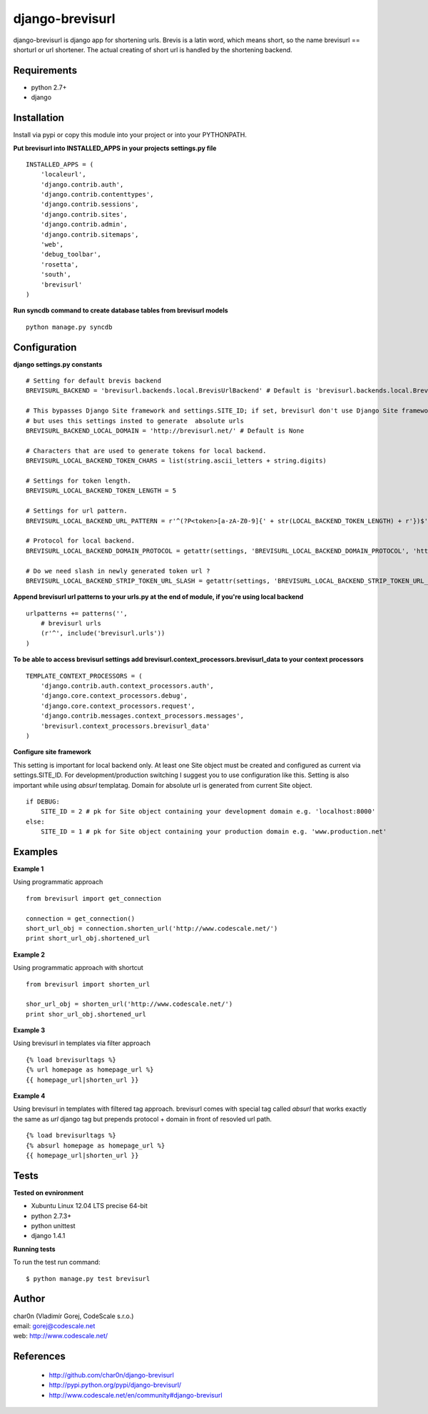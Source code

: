 django-brevisurl
================

django-brevisurl is django app for shortening urls. Brevis is a latin word, which means
short, so the name brevisurl == shorturl or url shortener. The actual creating of short
url is handled by the shortening backend.


Requirements
------------

- python 2.7+
- django


Installation
------------

Install via pypi or copy this module into your project or into your PYTHONPATH.


**Put brevisurl into INSTALLED_APPS in your projects settings.py file**

::

 INSTALLED_APPS = (
     'localeurl',
     'django.contrib.auth',
     'django.contrib.contenttypes',
     'django.contrib.sessions',
     'django.contrib.sites',
     'django.contrib.admin',
     'django.contrib.sitemaps',
     'web',
     'debug_toolbar',
     'rosetta',
     'south',
     'brevisurl'
 )



**Run syncdb command to create database tables from brevisurl models**

::

 python manage.py syncdb


Configuration
-------------

**django settings.py constants**

::

 # Setting for default brevis backend
 BREVISURL_BACKEND = 'brevisurl.backends.local.BrevisUrlBackend' # Default is 'brevisurl.backends.local.BrevisUrlBackend'

 # This bypasses Django Site framework and settings.SITE_ID; if set, brevisurl don't use Django Site framework
 # but uses this settings insted to generate  absolute urls
 BREVISURL_BACKEND_LOCAL_DOMAIN = 'http://brevisurl.net/' # Default is None

 # Characters that are used to generate tokens for local backend.
 BREVISURL_LOCAL_BACKEND_TOKEN_CHARS = list(string.ascii_letters + string.digits)

 # Settings for token length.
 BREVISURL_LOCAL_BACKEND_TOKEN_LENGTH = 5

 # Settings for url pattern.
 BREVISURL_LOCAL_BACKEND_URL_PATTERN = r'^(?P<token>[a-zA-Z0-9]{' + str(LOCAL_BACKEND_TOKEN_LENGTH) + r'})$'

 # Protocol for local backend.
 BREVISURL_LOCAL_BACKEND_DOMAIN_PROTOCOL = getattr(settings, 'BREVISURL_LOCAL_BACKEND_DOMAIN_PROTOCOL', 'http')

 # Do we need slash in newly generated token url ?
 BREVISURL_LOCAL_BACKEND_STRIP_TOKEN_URL_SLASH = getattr(settings, 'BREVISURL_LOCAL_BACKEND_STRIP_TOKEN_URL_SLASH', False)



**Append brevisurl url patterns to your urls.py at the end of module, if you're using local backend**

::

 urlpatterns += patterns('',
     # brevisurl urls
     (r'^', include('brevisurl.urls'))
 )

**To be able to access brevisurl settings add brevisurl.context_processors.brevisurl_data to your context processors**

::

 TEMPLATE_CONTEXT_PROCESSORS = (
     'django.contrib.auth.context_processors.auth',
     'django.core.context_processors.debug',
     'django.core.context_processors.request',
     'django.contrib.messages.context_processors.messages',
     'brevisurl.context_processors.brevisurl_data'
 )

**Configure site framework**

This setting is important for local backend only. At least one Site object
must be created and configured as current via settings.SITE_ID. For development/production
switching I suggest you to use configuration like this. Setting is also important
while using `absurl` templatag. Domain for absolute url is generated from current Site object.

::
 
 if DEBUG:
     SITE_ID = 2 # pk for Site object containing your development domain e.g. 'localhost:8000'
 else:
     SITE_ID = 1 # pk for Site object containing your production domain e.g. 'www.production.net'



Examples
--------

**Example 1**

Using programmatic approach

::

 from brevisurl import get_connection

 connection = get_connection()
 short_url_obj = connection.shorten_url('http://www.codescale.net/')
 print short_url_obj.shortened_url


**Example 2**

Using programmatic approach with shortcut

::

 from brevisurl import shorten_url

 shor_url_obj = shorten_url('http://www.codescale.net/')
 print shor_url_obj.shortened_url


**Example 3**

Using brevisurl in templates via filter approach

::

 {% load brevisurltags %}
 {% url homepage as homepage_url %}
 {{ homepage_url|shorten_url }}


**Example 4**

Using brevisurl in templates with filtered tag approach.
brevisurl comes with special tag called `absurl` that works
exactly the same as `url` django tag but prepends protocol + domain
in front of resovled url path.

::

 {% load brevisurltags %}
 {% absurl homepage as homepage_url %}
 {{ homepage_url|shorten_url }}


Tests
-----

**Tested on evnironment**

- Xubuntu Linux 12.04 LTS precise 64-bit
- python 2.7.3+
- python unittest
- django 1.4.1

**Running tests**

To run the test run command: ::

 $ python manage.py test brevisurl



Author
------

| char0n (Vladimír Gorej, CodeScale s.r.o.)
| email: gorej@codescale.net
| web: http://www.codescale.net/


References
----------

 - http://github.com/char0n/django-brevisurl
 - http://pypi.python.org/pypi/django-brevisurl/
 - http://www.codescale.net/en/community#django-brevisurl
